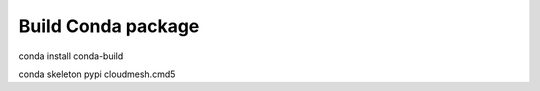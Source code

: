 Build Conda package
===================


conda install conda-build

conda skeleton pypi cloudmesh.cmd5
